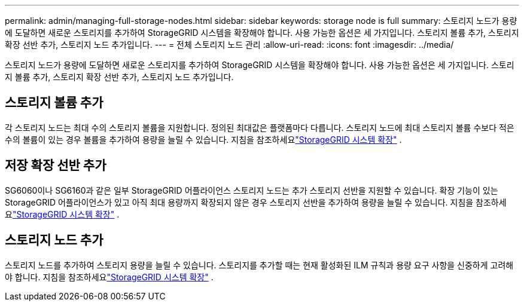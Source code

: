 ---
permalink: admin/managing-full-storage-nodes.html 
sidebar: sidebar 
keywords: storage node is full 
summary: 스토리지 노드가 용량에 도달하면 새로운 스토리지를 추가하여 StorageGRID 시스템을 확장해야 합니다.  사용 가능한 옵션은 세 가지입니다. 스토리지 볼륨 추가, 스토리지 확장 선반 추가, 스토리지 노드 추가입니다. 
---
= 전체 스토리지 노드 관리
:allow-uri-read: 
:icons: font
:imagesdir: ../media/


[role="lead"]
스토리지 노드가 용량에 도달하면 새로운 스토리지를 추가하여 StorageGRID 시스템을 확장해야 합니다.  사용 가능한 옵션은 세 가지입니다. 스토리지 볼륨 추가, 스토리지 확장 선반 추가, 스토리지 노드 추가입니다.



== 스토리지 볼륨 추가

각 스토리지 노드는 최대 수의 스토리지 볼륨을 지원합니다.  정의된 최대값은 플랫폼마다 다릅니다.  스토리지 노드에 최대 스토리지 볼륨 수보다 적은 수의 볼륨이 있는 경우 볼륨을 추가하여 용량을 늘릴 수 있습니다. 지침을 참조하세요link:../expand/index.html["StorageGRID 시스템 확장"] .



== 저장 확장 선반 추가

SG6060이나 SG6160과 같은 일부 StorageGRID 어플라이언스 스토리지 노드는 추가 스토리지 선반을 지원할 수 있습니다.  확장 기능이 있는 StorageGRID 어플라이언스가 있고 아직 최대 용량까지 확장되지 않은 경우 스토리지 선반을 추가하여 용량을 늘릴 수 있습니다. 지침을 참조하세요link:../expand/index.html["StorageGRID 시스템 확장"] .



== 스토리지 노드 추가

스토리지 노드를 추가하여 스토리지 용량을 늘릴 수 있습니다.  스토리지를 추가할 때는 현재 활성화된 ILM 규칙과 용량 요구 사항을 신중하게 고려해야 합니다. 지침을 참조하세요link:../expand/index.html["StorageGRID 시스템 확장"] .
